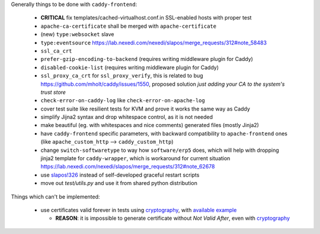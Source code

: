 Generally things to be done with ``caddy-frontend``:

 * **CRITICAL** fix templates/cached-virtualhost.conf.in SSL-enabled hosts with proper test
 * ``apache-ca-certificate`` shall be merged with ``apache-certificate``
 * (new) ``type:websocket`` slave
 * ``type:eventsource`` https://lab.nexedi.com/nexedi/slapos/merge_requests/312#note_58483
 * ``ssl_ca_crt``
 * ``prefer-gzip-encoding-to-backend`` (requires writing middleware plugin for Caddy)
 * ``disabled-cookie-list`` (requires writing middleware plugin for Caddy)
 * ``ssl_proxy_ca_crt`` for ``ssl_proxy_verify``, this is related to bug https://github.com/mholt/caddy/issues/1550, proposed solution `just adding your CA to the system's trust store`
 * ``check-error-on-caddy-log`` like ``check-error-on-apache-log``
 * cover test suite like resilient tests for KVM and prove it works the same way as Caddy
 * simplify Jijna2 syntax and drop whitespace control, as it is not needed
 * make beautiful (eg. with whitespaces and nice comments) generated files (mostly Jinja2)
 * have ``caddy-frontend`` specific parameters, with backward compatibility to ``apache-frontend`` ones (like ``apache_custom_http`` --> ``caddy_custom_http``)
 * change ``switch-softwaretype`` to way how ``software/erp5`` does, which will help with dropping jinja2 template for ``caddy-wrapper``, which is workaround for current situation https://lab.nexedi.com/nexedi/slapos/merge_requests/312#note_62678
 * use `slapos!326 <https://lab.nexedi.com/nexedi/slapos/merge_requests/326>`_ instead of self-developed graceful restart scripts
 * move out `test/utils.py` and use it from shared python distribution

Things which can't be implemented:

 * use certificates valid forever in tests using `cryptography <https://pypi.org/project/cryptography/>`_, with `available example <https://lab.nexedi.com/nexedi/caucase/blob/1c9b9b6dfb062551549566d9792a1608f5e0c2d9/caucase/ca.py#L460-552>`_

   * **REASON**: it is impossible to generate certificate without `Not Valid After`, even with `cryptography <https://pypi.org/project/cryptography/>`_
